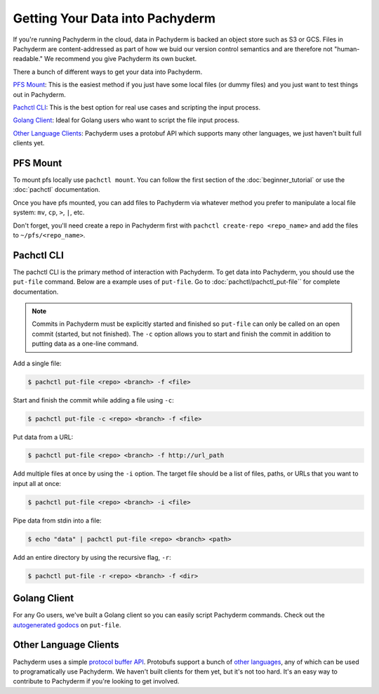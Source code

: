 Getting Your Data into Pachyderm
================================

If you're running Pachyderm in the cloud, data in Pachyderm is backed an object store such as S3 or GCS. Files in Pachyderm are content-addressed as part of how we buid our version control semantics and are therefore not "human-readable." We recommend you give Pachyderm its own bucket.

There a bunch of different ways to get your data into Pachyderm.

`PFS Mount`_: This is the easiest method if you just have some local files (or dummy files) and you just want to test things out in Pachyderm.

`Pachctl CLI`_: This is the best option for real use cases and scripting the input process.

`Golang Client`_: Ideal for Golang users who want to script the file input process.

`Other Language Clients`_: Pachyderm uses a protobuf API which supports many other languages, we just haven't built full clients yet. 


PFS Mount
----------

To mount pfs locally use ``pachctl mount``. You can follow the first section of the :doc:`beginner_tutorial` or use the :doc:`pachctl` documentation.

Once you have pfs mounted, you can add files to Pachyderm via whatever method you prefer to manipulate a local file system:  ``mv``, ``cp``, ``>``, ``|``, etc.

Don't forget, you'll need create a repo in Pachyderm first with ``pachctl create-repo <repo_name>`` and add the files to ``~/pfs/<repo_name>``.


Pachctl CLI
-----------

The pachctl CLI is the primary method of interaction with Pachyderm. To get data into Pachyderm, you should use the ``put-file`` command. Below are a example uses of ``put-file``. Go to :doc:`pachctl/pachctl_put-file`` for complete documentation. 

.. note:: Commits in Pachyderm must be explicitly started and finished so ``put-file`` can only be called on an open commit (started, but not finished). The ``-c`` option allows you to start and finish the commit in addition to putting data as a one-line command. 


Add a single file:

.. code-block:: shell

 $ pachctl put-file <repo> <branch> -f <file>

Start and finish the commit while adding a file using ``-c``:

.. code-block:: shell

 $ pachctl put-file -c <repo> <branch> -f <file> 

Put data from a URL:

.. code-block:: shell

 $ pachctl put-file <repo> <branch> -f http://url_path

Add multiple files at once by using the ``-i`` option. The target file should be a list of files, paths, or URLs that you want to input all at once:

.. code-block:: shell

 $ pachctl put-file <repo> <branch> -i <file>

Pipe data from stdin into a file:

.. code-block:: shell

 $ echo "data" | pachctl put-file <repo> <branch> <path>

Add an entire directory by using the recursive flag, ``-r``:

.. code-block:: shell

 $ pachctl put-file -r <repo> <branch> -f <dir>



Golang Client
-------------

.. _autogenerated godocs: https://godoc.org/github.com/pachyderm/pachyderm/src/client#APIClient.PutFile

For any Go users, we've built a Golang client so you can easily script Pachyderm commands. Check out the `autogenerated godocs`_ on ``put-file``. 

Other Language Clients
----------------------
.. _protocol buffer API: https://github.com/pachyderm/pachyderm/blob/master/src/client/pfs/pfs.proto

.. _other languages: https://developers.google.com/protocol-buffers/

Pachyderm uses a simple `protocol buffer API`_. Protobufs support a bunch of `other languages`_, any of which can be used to programatically use Pachyderm. We haven't built clients for them yet, but it's not too hard. It's an easy way to contribute to Pachyderm if you're looking to get involved. 

